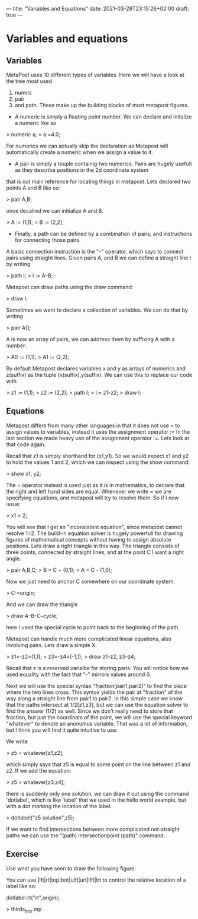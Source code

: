 ---
title: "Variables and Equations"
date: 2021-03-28T23:15:26+02:00
draft: true
---
* Variables and equations
** Variables

MetaPost uses 10 different types of variables. Here we will have a look at the tree most used
1. numric
2. pair
3. and path. These make up the building blocks of most metapost figures.

- A numeric is simply a floating point number. We can declare and initalize a numeric like so 

> numeric a;
> a:=4.0;

For numerics we can actually skip the declaration as Metapost will automatically create a numeric when we assign a value to it. 

- A pair is simply a touple containig two numerics. Pairs are hugely usefull as they describe positions in the 2d coordinate system
that is out main reference for locating things in metapost. Lets declared two points A and B like so:

> pair A,B;

once decalred we can initialize A and B. 

> A := (1,1);
> B := (2,2);

- Finally, a path can be defined by a combination of pairs, and instructions for connecting those pairs.
A basic connection instruction is the "--" operator, which says to connect pairs using straight lines. Given pairs A, and B we
can define a straight line l by writing

> path l;
> l := A--B;

Metapost can draw paths using the draw command:

> draw l;

Sometimes we want to declare a collection of variables. We can do that by writing

> pair A[];

A is now an array of pairs, we can address them by suffixing A with a number:

> A0 := (1,1);
> A1 := (2,2);

By default Metapost declares variables x and y as arrays of numerics and z(suffix) as the tuple (x(suffix),y(suffix).
We can use this to replace our code with

> z1 := (1,1);
> z2 := (2,2);
> path l;
> l:= z1--z2;
> draw l:

** Equations

Metapost differs from many other languages in that it does not use = to assign values to variables, instead it uses the assignment operator :=
In the last section we made heavy use of the assignment operator :=.
Lets look at that code again.

Recall that z1 is simply shorthand for (x1,y1). So we would expect x1 and y2 to hold the values 1 and 2, which we can inspect using the show command:

> show x1, y2;

The = operator instead is used just as it is in mathematics, to declare that the right and left hand sides are equal.
Whenever we write = we are specifying equations, and metapost will try to resolve them.
So if I now issue:

> x1 = 2;

You will see that I get an "inconsistent equation", since metapost cannot resolve 1=2.
The build-in equation solver is hugely powerfull for drawing figures of mathematical concepts without having to assign absolute positions.
Lets draw a right triangle in this way. The triangle consists of three points, connected by straight lines, and at the point C I want a right angle.

> pair A,B,C;
> B = C + (0,1);
> A = C - (1,0);

Now we just need to anchor C somewhere on our coordinate system.

> C:=origin;

And we can draw the triangle

> draw A--B--C--cycle;

here I used the special cycle to point back to the beginning of the path.

Metapost can handle much more complicated linear equations, also involving pairs.
Lets draw a simple X.

> z1=-z2=(1,1);
> z3=-z4=(-1,1);
> draw z1--z2, z3--z4;

Recall that z is a reserved varialbe for storing paris. You will notice how we used equality with the fact that "-" mirrors values around 0.

Next we will use the special syntax "fraction[pair1,pair2]" to find the place where the two lines cross.
This syntax yields the pair at "fraction" of the way along a straight line from pair1 to pair2.
In this simple case we know that the paths intersect at 1/2[z1,z3], but we can use the equation solver to find
the answer (1/2) as well. Since we don't really need to store that fraction, but just the coordinats of the point,
we will use the special keyword "whatever" to denote an anonumus variable. That was a lot of information, but I think
you will find it quite intuitive to use:

We write

> z5 = whatever[z1,z2];
 
which simply says that z5 is equal to some point on the line between z1 and z2.
If we add the equation:

> z5 = whatever[z3,z4];

there is suddenly only one solution, we can draw it out using the command 'dotlabel', which is like 'label' that we used in the hello world example, but with a dot marking the location
of the label.

> dotlabel("z5 solution",z5);

If we want to find intersections between more complicated not-straight paths we can use the "(path) intersectionpoint (path)" command.

** Exercise

Use what you have seen to draw the following figure:

You can use |lft|rt|top|bot|ulft|urt|llft|lrt to control the relative location of a label like so:

dotlabel.rt("rt",origin);

> thirds_box.mp


